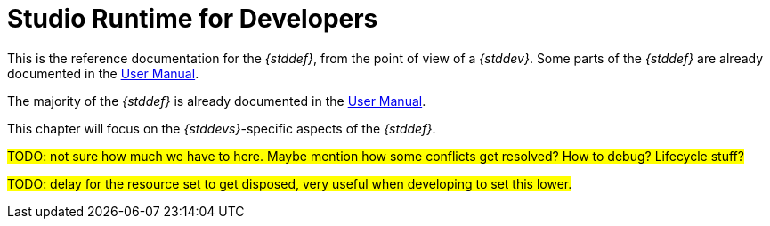 = Studio Runtime for Developers

This is the reference documentation for the _{stddef}_, from the point of view of a _{stddev}_.
Some parts of the _{stddef}_ are already documented in the xref:user-manual:studio-runtime.adoc[User Manual].

The majority of the _{stddef}_ is already documented in the xref:user-manual:studio-runtime.adoc[User Manual].

This chapter will focus on the _{stddevs}_-specific aspects of the _{stddef}_.

#TODO: not sure how much we have to here. Maybe mention how some conflicts get resolved? How to debug? Lifecycle stuff?#

#TODO: delay for the resource set to get disposed, very useful when developing to set this lower.#